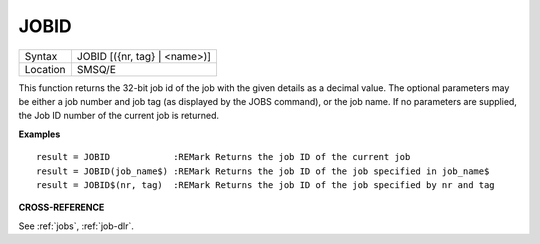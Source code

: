 ..  _jobid:

JOBID
=====

+----------+-------------------------------------------------------------------+
| Syntax   |  JOBID [({nr, tag} | <name>)]                                     |
+----------+-------------------------------------------------------------------+
| Location |  SMSQ/E                                                           |
+----------+-------------------------------------------------------------------+

This function returns the 32-bit job id of the job with the given details as a
decimal value. The optional parameters may be either a job number and job tag
(as displayed by the JOBS command), or the job name. If no parameters are
supplied, the Job ID number of the current job is returned.

**Examples**

::

    result = JOBID            :REMark Returns the job ID of the current job
    result = JOBID(job_name$) :REMark Returns the job ID of the job specified in job_name$
    result = JOBID$(nr, tag)  :REMark Returns the job ID of the job specified by nr and tag


**CROSS-REFERENCE**

See :ref:`jobs`, :ref:`job-dlr`.

